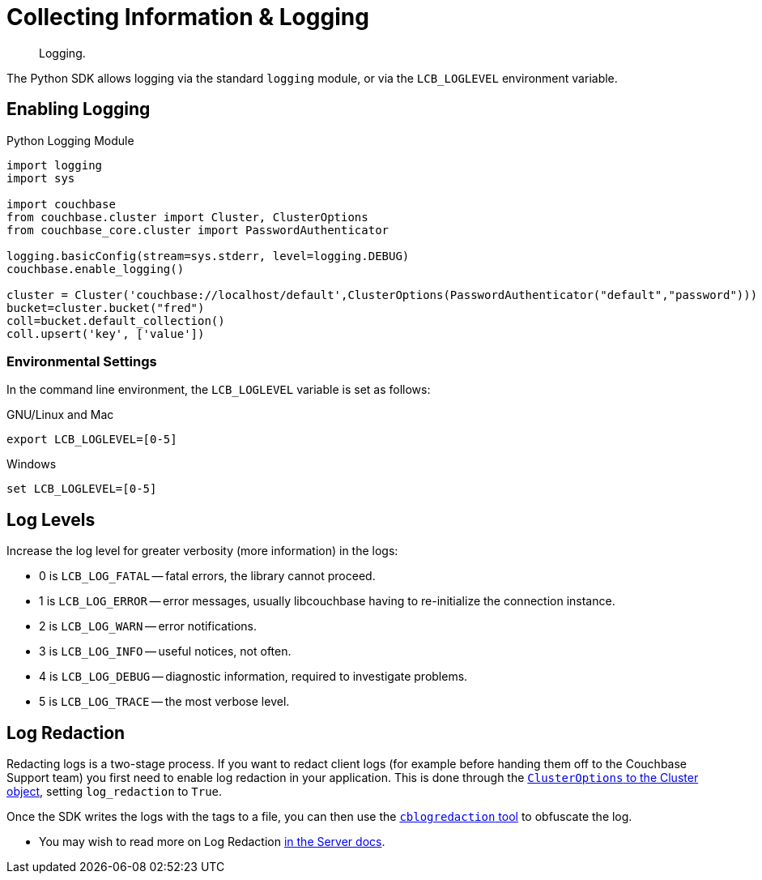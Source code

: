 = Collecting Information & Logging
:page-topic-type: howto
:navtitle: Collecting Information
:page-aliases: logging
:page-aliases: event-bus-metrics,logging

[abstract]

Logging.


The Python SDK allows logging via the standard `logging` module, or via the `LCB_LOGLEVEL` environment variable.


== Enabling Logging

.Python Logging Module
[source,python]
----
import logging
import sys

import couchbase
from couchbase.cluster import Cluster, ClusterOptions
from couchbase_core.cluster import PasswordAuthenticator

logging.basicConfig(stream=sys.stderr, level=logging.DEBUG)
couchbase.enable_logging()

cluster = Cluster('couchbase://localhost/default',ClusterOptions(PasswordAuthenticator("default","password")))
bucket=cluster.bucket("fred")
coll=bucket.default_collection()
coll.upsert('key', ['value'])
----

=== Environmental Settings

In the command line environment, the `LCB_LOGLEVEL` variable is set as follows:

.GNU/Linux and Mac
[source,console]
----
export LCB_LOGLEVEL=[0-5]
----

.Windows
[source,console]
----
set LCB_LOGLEVEL=[0-5]
----


== Log Levels

Increase the log level for greater verbosity (more information) in the logs:

* 0 is `LCB_LOG_FATAL` -- fatal errors, the library cannot proceed.
* 1 is `LCB_LOG_ERROR` -- error messages, usually libcouchbase having to re-initialize the connection instance.
* 2 is `LCB_LOG_WARN` -- error notifications.
* 3 is `LCB_LOG_INFO` -- useful notices, not often.
* 4 is `LCB_LOG_DEBUG` -- diagnostic information, required to investigate problems.
* 5 is `LCB_LOG_TRACE` -- the most verbose level.


== Log Redaction

Redacting logs is a two-stage process. 
If you want to redact client logs (for example before handing them off to the Couchbase Support team) you first need to enable log redaction in your application.
This is done through the https://docs.couchbase.com/sdk-api/couchbase-python-client/api/couchbase.html?highlight=log_redaction[`ClusterOptions` to the Cluster object], setting `log_redaction` to `True`.
 
Once the SDK writes the logs with the tags to a file, you can then use the xref:6.5@server:cli:cbcli/cblogredaction.adoc[`cblogredaction` tool] to obfuscate the log.

* You may wish to read more on Log Redaction xref:6.5@server:manage:manage-logging/manage-logging.adoc#understanding_redaction[in the Server docs].



// TODO: link to LCB 3 logging docs when available

// -- see guide xref:3.0@c-sdk:howtos:collecting-information-and-logging.adoc[here].
